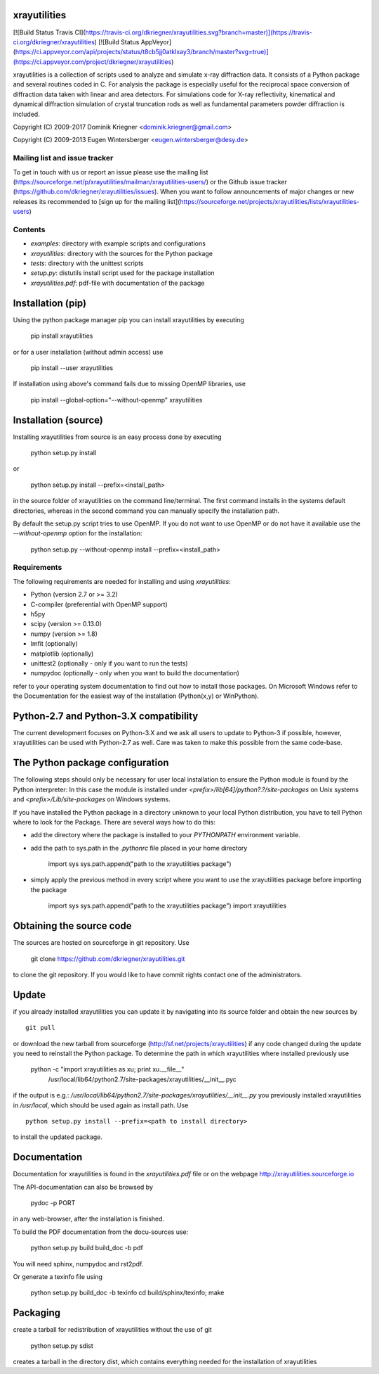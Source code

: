 xrayutilities
=============

[![Build
Status Travis CI](https://travis-ci.org/dkriegner/xrayutilities.svg?branch=master)](https://travis-ci.org/dkriegner/xrayutilities)
[![Build Status AppVeyor](https://ci.appveyor.com/api/projects/status/t8cb5jj0atklxay3/branch/master?svg=true)](https://ci.appveyor.com/project/dkriegner/xrayutilities)


xrayutilities is a collection of scripts used to analyze and simulate x-ray
diffraction data.  It consists of a Python package and several routines coded
in C. For analysis the package is especially useful for the reciprocal space
conversion of diffraction data taken with linear and area detectors. For
simulations code for X-ray reflectivity, kinematical and dynamical diffraction
simulation of crystal truncation rods as well as fundamental parameters powder
diffraction is included.


Copyright (C) 2009-2017 Dominik Kriegner <dominik.kriegner@gmail.com>

Copyright (C) 2009-2013 Eugen Wintersberger <eugen.wintersberger@desy.de>


Mailing list and issue tracker
------------------------------

To get in touch with us or report an issue please use the mailing list
(https://sourceforge.net/p/xrayutilities/mailman/xrayutilities-users/) or the
Github issue tracker (https://github.com/dkriegner/xrayutilities/issues). When
you want to follow announcements of major changes or new releases its
recommended to [sign up for the mailing
list](https://sourceforge.net/projects/xrayutilities/lists/xrayutilities-users)


Contents
--------

* *examples*:           directory with example scripts and configurations
* *xrayutilities*:      directory with the sources for the Python package
* *tests*:              directory with the unittest scripts
* *setup.py*:           distutils install script used for the package installation
* *xrayutilities.pdf*:  pdf-file with documentation of the package


Installation (pip)
==================
Using the python package manager pip you can install xrayutilities by executing

    pip install xrayutilities

or for a user installation (without admin access) use

    pip install --user xrayutilities

If installation using above's command fails due to missing OpenMP libraries, use

    pip install --global-option="--without-openmp" xrayutilities


Installation (source)
=====================
Installing xrayutilities from source is an easy process done by executing

    python setup.py install

or

    python setup.py install --prefix=<install_path>

in the source folder of xrayutilities on the command line/terminal.  The first
command installs in the systems default directories, whereas in the second
command you can manually specify the installation path.

By default the setup.py script tries to use OpenMP. If you do not want to use
OpenMP or do not have it available use the *--without-openmp* option for the
installation:

    python setup.py --without-openmp install --prefix=<install_path>

Requirements
------------
The following requirements are needed for installing and using *xrayutilities*:

- Python (version 2.7 or >= 3.2)
- C-compiler (preferential with OpenMP support)
- h5py
- scipy (version >= 0.13.0)
- numpy (version >= 1.8)
- lmfit (optionally)
- matplotlib (optionally)
- unittest2 (optionally - only if you want to run the tests)
- numpydoc (optionally - only when you want to build the documentation)

refer to your operating system documentation to find out how to install
those packages. On Microsoft Windows refer to the Documentation for the
easiest way of the installation (Python(x,y) or WinPython).

Python-2.7 and Python-3.X compatibility
=======================================

The current development focuses on Python-3.X and we ask all users to update to
Python-3 if possible, however, xrayutilities can be used with Python-2.7 as
well.  Care was taken to make this possible from the same code-base.

The Python package configuration
================================

The following steps should only be necessary for user local installation to
ensure the Python module is found by the Python interpreter:
In this case the module is installed under
*<prefix>/lib[64]/python?.?/site-packages* on Unix systems and
*<prefix>/Lib/site-packages* on Windows systems.

If you have installed the Python package in a directory unknown to your local
Python distribution, you have to tell Python where to look for the Package.
There are several ways how to do this:

- add the directory where the package is installed to your
  *PYTHONPATH* environment variable.

- add the path to sys.path in the *.pythonrc* file placed in your home
  directory

      import sys
      sys.path.append("path to the xrayutilities package")

- simply apply the previous method in every script where you want to
  use the xrayutilities package before importing the package

      import sys
      sys.path.append("path to the xrayutilities package")
      import xrayutilities

Obtaining the source code
=========================

The sources are hosted on sourceforge in git repository.
Use

    git clone https://github.com/dkriegner/xrayutilities.git

to clone the git repository. If you would like to have commit rights
contact one of the administrators.

Update
======

if you already installed xrayutilities you can update it by navigating into
its source folder and obtain the new sources by ::

    git pull

or download the new tarball from sourceforge
(http://sf.net/projects/xrayutilities) if any code changed during the update you
need to reinstall the Python package.  To determine the path in which
xrayutilities where installed previously use

    python -c "import xrayutilities as xu; print xu.__file__"
      /usr/local/lib64/python2.7/site-packages/xrayutilities/__init__.pyc

if the output is e.g.: */usr/local/lib64/python2.7/site-packages/xrayutilities/__init__.py*
you previously installed xrayutilities in */usr/local*, which should be used
again as install path. Use ::

    python setup.py install --prefix=<path to install directory>

to install the updated package.


Documentation
=============

Documentation for xrayutilities is found in the *xrayutilities.pdf* file or on the
webpage http://xrayutilities.sourceforge.io

The API-documentation can also be browsed by

    pydoc -p PORT

in any web-browser, after the installation is finished.

To build the PDF documentation from the docu-sources use:

    python setup.py build build_doc -b pdf

You will need sphinx, numpydoc and rst2pdf.

Or generate a texinfo file using

    python setup.py build_doc -b texinfo
    cd build/sphinx/texinfo; make


Packaging
=========

create a tarball for redistribution of xrayutilities without the use of git

    python setup.py sdist

creates a tarball in the directory dist, which contains everything needed for
the installation of xrayutilities




